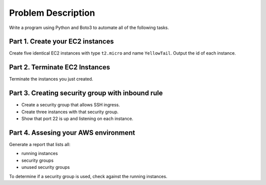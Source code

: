 *********************
 Problem Description
*********************
Write a program using Python and Boto3 to automate all
of the following tasks.


Part 1. Create your EC2 instances
---------------------------------
Create five identical EC2 instances with type ``t2.micro``
and name ``YellowTail``. Output the id of each instance.


Part 2. Terminate EC2 Instances
-------------------------------
Terminate the instances you just created.


Part 3. Creating security group with inbound rule
-------------------------------------------------
* Create a security group that allows SSH ingress.
* Create three instances with that security group.
* Show that port 22 is up and listening on each
  instance.


Part 4. Assesing your AWS environment
-------------------------------------
Generate a report that lists all:

* running instances
* security groups
* unused security groups

To determine if a security group is used, check
against the running instances.
